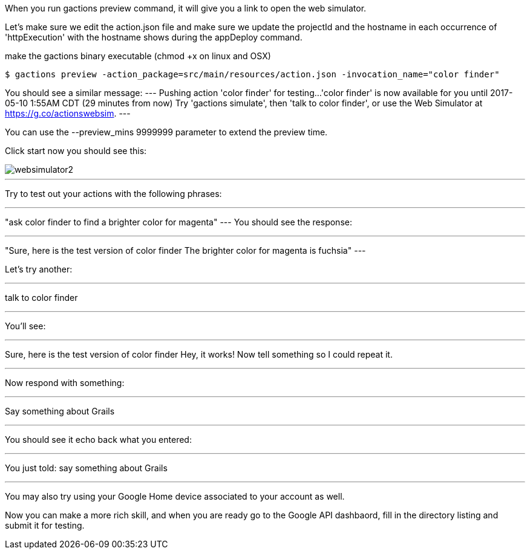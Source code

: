 When you run gactions preview command, it will give you a link to open the web simulator.

Let's make sure we edit the action.json file and make sure we update the projectId and the hostname in each occurrence of 'httpExecution' with the hostname shows during the appDeploy command.

make the gactions binary executable (chmod +x on linux and OSX)

[source, bash]
----
$ gactions preview -action_package=src/main/resources/action.json -invocation_name="color finder"
----

You should see a similar message:
---
Pushing action 'color finder' for testing...
'color finder' is now available for you until 2017-05-10 1:55AM CDT (29 minutes from now)
Try 'gactions simulate', then 'talk to color finder', or use the Web Simulator at https://g.co/actionswebsim.
---

You can use the --preview_mins 9999999 parameter to extend the preview time.

Click start now you should see this:

image::websimulator2.png[]

---

Try to test out your actions with the following phrases:

---
"ask color finder to find a brighter color for magenta"
---
You should see the response:

---
"Sure, here is the test version of color finder
The brighter color for magenta is fuchsia"
---

Let's try another:

---

talk to color finder

---

You'll see:

---

Sure, here is the test version of color finder
Hey, it works! Now tell something so I could repeat it.

---

Now respond with something:

---

Say something about Grails

---

You should see it echo back what you entered:

---

You just told: say something about Grails

---

You may also try using your Google Home device associated to your account as well.


Now you can make a more rich skill, and when you are ready go to the Google API dashbaord, fill in the directory listing and submit it for testing.

